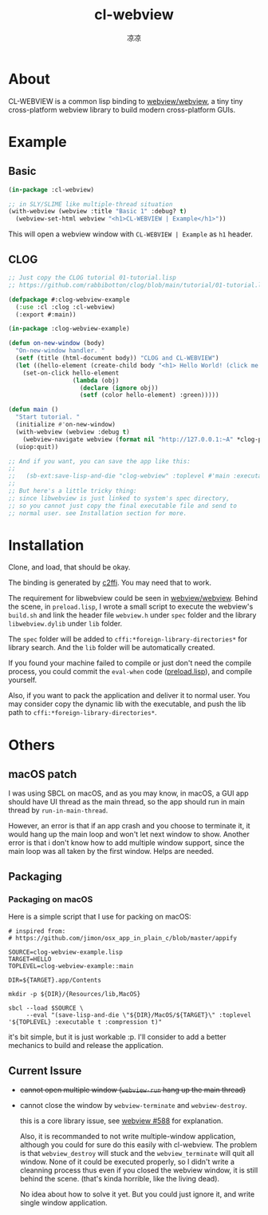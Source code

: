 #+title: cl-webview
#+author: 凉凉
* About
CL-WEBVIEW is a common lisp binding to [[https://github.com/webview/webview][webview/webview]], a tiny tiny
cross-platform webview library to build modern cross-platform GUIs.

* Example
** Basic
#+name: cl-webview-example
#+begin_src lisp
  (in-package :cl-webview)

  ;; in SLY/SLIME like multiple-thread situation
  (with-webview (webview :title "Basic 1" :debug? t)
    (webview-set-html webview "<h1>CL-WEBVIEW | Example</h1>"))
#+end_src

This will open a webview window with =CL-WEBVIEW | Example= as =h1= header.

** CLOG
#+name: clog-webview-example
#+begin_src lisp
  ;; Just copy the CLOG tutorial 01-tutorial.lisp
  ;; https://github.com/rabbibotton/clog/blob/main/tutorial/01-tutorial.lisp

  (defpackage #:clog-webview-example
    (:use :cl :clog :cl-webview)
    (:export #:main))

  (in-package :clog-webview-example)

  (defun on-new-window (body)
    "On-new-window handler. "
    (setf (title (html-document body)) "CLOG and CL-WEBVIEW")
    (let ((hello-element (create-child body "<h1> Hello World! (click me!) </h1>")))
      (set-on-click hello-element
                    (lambda (obj)
                      (declare (ignore obj))
                      (setf (color hello-element) :green)))))

  (defun main ()
    "Start tutorial. "
    (initialize #'on-new-window)
    (with-webview (webview :debug t)
      (webview-navigate webview (format nil "http://127.0.0.1:~A" *clog-port*)))
    (uiop:quit))

  ;; And if you want, you can save the app like this:
  ;; 
  ;;   (sb-ext:save-lisp-and-die "clog-webview" :toplevel #'main :executable t :compression t)
  ;;
  ;; But here's a little tricky thing:
  ;; since libwebview is just linked to system's spec directory, 
  ;; so you cannot just copy the final executable file and send to
  ;; normal user. see Installation section for more.
#+end_src

* Installation
Clone, and load, that should be okay.

The binding is generated by [[https://github.com/rpav/c2ffi][c2ffi]]. You may need that to work. 

The requirement for libwebview could be seen in [[https://github.com/webview/webview][webview/webview]].
Behind the scene, in =preload.lisp=, I wrote a small script to
execute the webview's =build.sh= and link the header file =webview.h=
under =spec= folder and the library =libwebview.dylib= under =lib= folder.

The =spec= folder will be added to =cffi:*foreign-library-directories*=
for library search. And the =lib= folder will be automatically created.

If you found your machine failed to compile or just don't need the
compile process, you could commit the =eval-when= code ([[file:preload.lisp::14][preload.lisp]]),
and compile yourself.

Also, if you want to pack the application and deliver it to normal
user. You may consider copy the dynamic lib with the executable,
and push the lib path to =cffi:*foreign-library-directories*=. 

* Others
** macOS patch
I was using SBCL on macOS, and as you may know, in macOS, a GUI app
should have UI thread as the main thread, so the app should run
in main thread by =run-in-main-thread=.

However, an error is that if an app crash and you choose to terminate
it, it would hang up the main loop and won't let next window to show.
Another error is that i don't know how to add multiple window support,
since the main loop was all taken by the first window. Helps are needed.

** Packaging
*** Packaging on macOS
Here is a simple script that I use for packing on macOS:

#+name: packaging-on-macos-shell
#+begin_src shell
  # inspired from:
  # https://github.com/jimon/osx_app_in_plain_c/blob/master/appify

  SOURCE=clog-webview-example.lisp
  TARGET=HELLO
  TOPLEVEL=clog-webview-example::main

  DIR=${TARGET}.app/Contents

  mkdir -p ${DIR}/{Resources/lib,MacOS}

  sbcl --load $SOURCE \
       --eval "(save-lisp-and-die \"${DIR}/MacOS/${TARGET}\" :toplevel '${TOPLEVEL} :executable t :compression t)"
#+end_src

it's bit simple, but it is just workable :p. I'll consider to add a
better mechanics to build and release the application. 

** Current Issure
+ +cannot open multiple window (=webview-run= hang up the main thread)+
+ cannot close the window by =webview-terminate= and =webview-destroy=.

  this is a core library issue, see [[https://github.com/webview/webview/issues/588#issuecomment-2183812678][webview #588]] for explanation.

  Also, it is recommanded to not write multiple-window application,
  although you could for sure do this easily with cl-webview.
  The problem is that =webview_destroy= will stuck and the =webview_terminate=
  will quit all window. None of it could be executed properly,
  so I didn't write a cleanning process thus even if you closed the
  webview window, it is still behind the scene. (that's kinda horrible,
  like the living dead).

  No idea about how to solve it yet. But you could just ignore it,
  and write single window application. 
